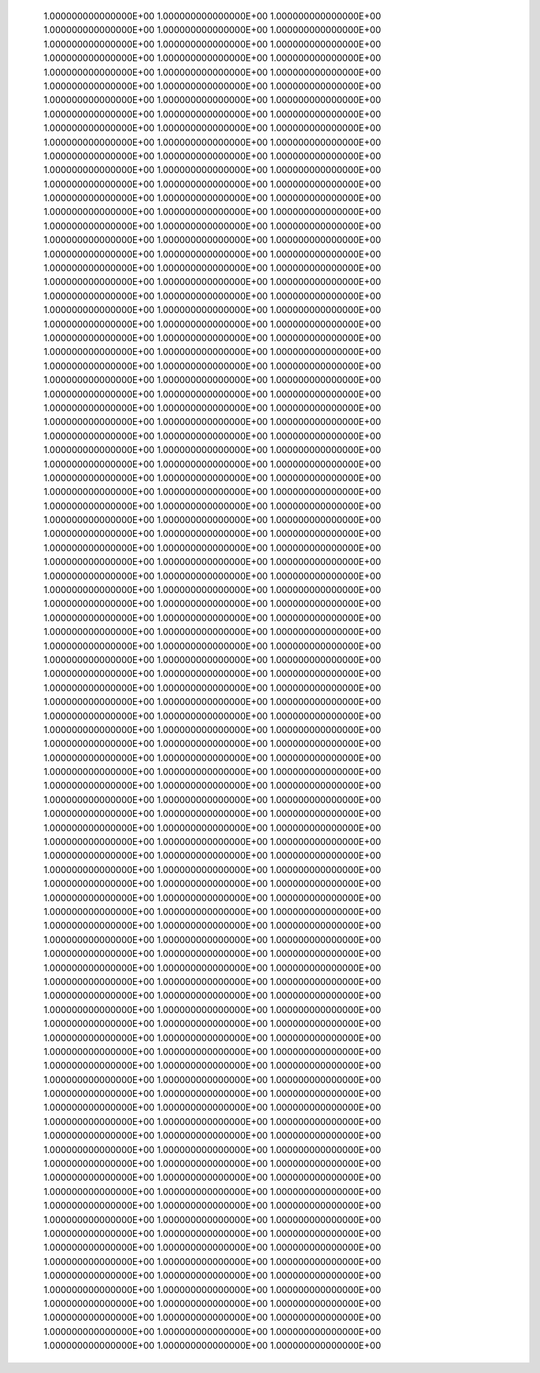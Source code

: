        1.000000000000000E+00  1.000000000000000E+00  1.000000000000000E+00  1.000000000000000E+00  1.000000000000000E+00  1.000000000000000E+00       1.000000000000000E+00  1.000000000000000E+00  1.000000000000000E+00  1.000000000000000E+00  1.000000000000000E+00  1.000000000000000E+00       1.000000000000000E+00  1.000000000000000E+00  1.000000000000000E+00  1.000000000000000E+00  1.000000000000000E+00  1.000000000000000E+00       1.000000000000000E+00  1.000000000000000E+00  1.000000000000000E+00  1.000000000000000E+00  1.000000000000000E+00  1.000000000000000E+00       1.000000000000000E+00  1.000000000000000E+00  1.000000000000000E+00  1.000000000000000E+00  1.000000000000000E+00  1.000000000000000E+00       1.000000000000000E+00  1.000000000000000E+00  1.000000000000000E+00  1.000000000000000E+00  1.000000000000000E+00  1.000000000000000E+00       1.000000000000000E+00  1.000000000000000E+00  1.000000000000000E+00  1.000000000000000E+00  1.000000000000000E+00  1.000000000000000E+00       1.000000000000000E+00  1.000000000000000E+00  1.000000000000000E+00  1.000000000000000E+00  1.000000000000000E+00  1.000000000000000E+00       1.000000000000000E+00  1.000000000000000E+00  1.000000000000000E+00  1.000000000000000E+00  1.000000000000000E+00  1.000000000000000E+00       1.000000000000000E+00  1.000000000000000E+00  1.000000000000000E+00  1.000000000000000E+00  1.000000000000000E+00  1.000000000000000E+00       1.000000000000000E+00  1.000000000000000E+00  1.000000000000000E+00  1.000000000000000E+00  1.000000000000000E+00  1.000000000000000E+00       1.000000000000000E+00  1.000000000000000E+00  1.000000000000000E+00  1.000000000000000E+00  1.000000000000000E+00  1.000000000000000E+00       1.000000000000000E+00  1.000000000000000E+00  1.000000000000000E+00  1.000000000000000E+00  1.000000000000000E+00  1.000000000000000E+00       1.000000000000000E+00  1.000000000000000E+00  1.000000000000000E+00  1.000000000000000E+00  1.000000000000000E+00  1.000000000000000E+00       1.000000000000000E+00  1.000000000000000E+00  1.000000000000000E+00  1.000000000000000E+00  1.000000000000000E+00  1.000000000000000E+00       1.000000000000000E+00  1.000000000000000E+00  1.000000000000000E+00  1.000000000000000E+00  1.000000000000000E+00  1.000000000000000E+00       1.000000000000000E+00  1.000000000000000E+00  1.000000000000000E+00  1.000000000000000E+00  1.000000000000000E+00  1.000000000000000E+00       1.000000000000000E+00  1.000000000000000E+00  1.000000000000000E+00  1.000000000000000E+00  1.000000000000000E+00  1.000000000000000E+00       1.000000000000000E+00  1.000000000000000E+00  1.000000000000000E+00  1.000000000000000E+00  1.000000000000000E+00  1.000000000000000E+00       1.000000000000000E+00  1.000000000000000E+00  1.000000000000000E+00  1.000000000000000E+00  1.000000000000000E+00  1.000000000000000E+00       1.000000000000000E+00  1.000000000000000E+00  1.000000000000000E+00  1.000000000000000E+00  1.000000000000000E+00  1.000000000000000E+00       1.000000000000000E+00  1.000000000000000E+00  1.000000000000000E+00  1.000000000000000E+00  1.000000000000000E+00  1.000000000000000E+00       1.000000000000000E+00  1.000000000000000E+00  1.000000000000000E+00  1.000000000000000E+00  1.000000000000000E+00  1.000000000000000E+00       1.000000000000000E+00  1.000000000000000E+00  1.000000000000000E+00  1.000000000000000E+00  1.000000000000000E+00  1.000000000000000E+00       1.000000000000000E+00  1.000000000000000E+00  1.000000000000000E+00  1.000000000000000E+00  1.000000000000000E+00  1.000000000000000E+00       1.000000000000000E+00  1.000000000000000E+00  1.000000000000000E+00  1.000000000000000E+00  1.000000000000000E+00  1.000000000000000E+00       1.000000000000000E+00  1.000000000000000E+00  1.000000000000000E+00  1.000000000000000E+00  1.000000000000000E+00  1.000000000000000E+00       1.000000000000000E+00  1.000000000000000E+00  1.000000000000000E+00  1.000000000000000E+00  1.000000000000000E+00  1.000000000000000E+00       1.000000000000000E+00  1.000000000000000E+00  1.000000000000000E+00  1.000000000000000E+00  1.000000000000000E+00  1.000000000000000E+00       1.000000000000000E+00  1.000000000000000E+00  1.000000000000000E+00  1.000000000000000E+00  1.000000000000000E+00  1.000000000000000E+00       1.000000000000000E+00  1.000000000000000E+00  1.000000000000000E+00  1.000000000000000E+00  1.000000000000000E+00  1.000000000000000E+00       1.000000000000000E+00  1.000000000000000E+00  1.000000000000000E+00  1.000000000000000E+00  1.000000000000000E+00  1.000000000000000E+00       1.000000000000000E+00  1.000000000000000E+00  1.000000000000000E+00  1.000000000000000E+00  1.000000000000000E+00  1.000000000000000E+00       1.000000000000000E+00  1.000000000000000E+00  1.000000000000000E+00  1.000000000000000E+00  1.000000000000000E+00  1.000000000000000E+00       1.000000000000000E+00  1.000000000000000E+00  1.000000000000000E+00  1.000000000000000E+00  1.000000000000000E+00  1.000000000000000E+00       1.000000000000000E+00  1.000000000000000E+00  1.000000000000000E+00  1.000000000000000E+00  1.000000000000000E+00  1.000000000000000E+00       1.000000000000000E+00  1.000000000000000E+00  1.000000000000000E+00  1.000000000000000E+00  1.000000000000000E+00  1.000000000000000E+00       1.000000000000000E+00  1.000000000000000E+00  1.000000000000000E+00  1.000000000000000E+00  1.000000000000000E+00  1.000000000000000E+00       1.000000000000000E+00  1.000000000000000E+00  1.000000000000000E+00  1.000000000000000E+00  1.000000000000000E+00  1.000000000000000E+00       1.000000000000000E+00  1.000000000000000E+00  1.000000000000000E+00  1.000000000000000E+00  1.000000000000000E+00  1.000000000000000E+00       1.000000000000000E+00  1.000000000000000E+00  1.000000000000000E+00  1.000000000000000E+00  1.000000000000000E+00  1.000000000000000E+00       1.000000000000000E+00  1.000000000000000E+00  1.000000000000000E+00  1.000000000000000E+00  1.000000000000000E+00  1.000000000000000E+00       1.000000000000000E+00  1.000000000000000E+00  1.000000000000000E+00  1.000000000000000E+00  1.000000000000000E+00  1.000000000000000E+00       1.000000000000000E+00  1.000000000000000E+00  1.000000000000000E+00  1.000000000000000E+00  1.000000000000000E+00  1.000000000000000E+00       1.000000000000000E+00  1.000000000000000E+00  1.000000000000000E+00  1.000000000000000E+00  1.000000000000000E+00  1.000000000000000E+00       1.000000000000000E+00  1.000000000000000E+00  1.000000000000000E+00  1.000000000000000E+00  1.000000000000000E+00  1.000000000000000E+00       1.000000000000000E+00  1.000000000000000E+00  1.000000000000000E+00  1.000000000000000E+00  1.000000000000000E+00  1.000000000000000E+00       1.000000000000000E+00  1.000000000000000E+00  1.000000000000000E+00  1.000000000000000E+00  1.000000000000000E+00  1.000000000000000E+00